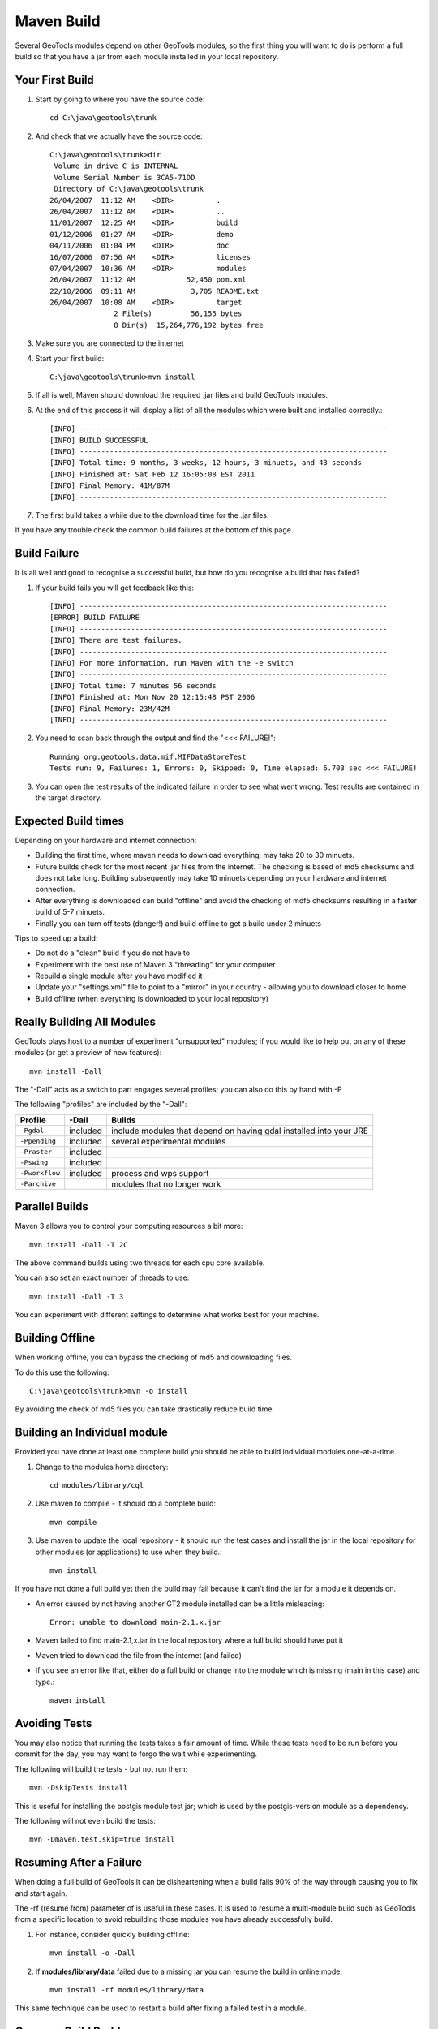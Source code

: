 Maven Build
------------

Several GeoTools modules depend on other GeoTools modules, so the first thing you will want to do is perform a full build so that you have a jar from each module installed in your local repository.

Your First Build
^^^^^^^^^^^^^^^^

1. Start by going to where you have the source code::
     
     cd C:\java\geotools\trunk
     
2. And check that we actually have the source code::
     
     C:\java\geotools\trunk>dir
      Volume in drive C is INTERNAL
      Volume Serial Number is 3CA5-71DD
      Directory of C:\java\geotools\trunk
     26/04/2007  11:12 AM    <DIR>          .
     26/04/2007  11:12 AM    <DIR>          ..
     11/01/2007  12:25 AM    <DIR>          build
     01/12/2006  01:27 AM    <DIR>          demo
     04/11/2006  01:04 PM    <DIR>          doc
     16/07/2006  07:56 AM    <DIR>          licenses
     07/04/2007  10:36 AM    <DIR>          modules
     26/04/2007  11:12 AM            52,450 pom.xml
     22/10/2006  09:11 AM             3,705 README.txt
     26/04/2007  10:08 AM    <DIR>          target
                    2 File(s)         56,155 bytes
                    8 Dir(s)  15,264,776,192 bytes free

3. Make sure you are connected to the internet
4. Start your first build::
     
     C:\java\geotools\trunk>mvn install

5. If all is well, Maven should download the required .jar files and build GeoTools modules.
6. At the end of this process it will display a list of all the modules which were built and installed correctly.::
     
      [INFO] ------------------------------------------------------------------------
      [INFO] BUILD SUCCESSFUL
      [INFO] ------------------------------------------------------------------------
      [INFO] Total time: 9 months, 3 weeks, 12 hours, 3 minuets, and 43 seconds
      [INFO] Finished at: Sat Feb 12 16:05:08 EST 2011
      [INFO] Final Memory: 41M/87M
      [INFO] ------------------------------------------------------------------------

7. The first build takes a while due to the download time for the .jar files.

If you have any trouble check the common build failures at the bottom of this page.

Build Failure
^^^^^^^^^^^^^

It is all well and good to recognise a successful build, but how do you recognise a build that has failed?

1. If your build fails you will get feedback like this::
     
     [INFO] ------------------------------------------------------------------------
     [ERROR] BUILD FAILURE
     [INFO] ------------------------------------------------------------------------
     [INFO] There are test failures.
     [INFO] ------------------------------------------------------------------------
     [INFO] For more information, run Maven with the -e switch
     [INFO] ------------------------------------------------------------------------
     [INFO] Total time: 7 minutes 56 seconds
     [INFO] Finished at: Mon Nov 20 12:15:48 PST 2006
     [INFO] Final Memory: 23M/42M
     [INFO] ------------------------------------------------------------------------
2. You need to scan back through the output and find the "<<< FAILURE!"::
     
     Running org.geotools.data.mif.MIFDataStoreTest
     Tests run: 9, Failures: 1, Errors: 0, Skipped: 0, Time elapsed: 6.703 sec <<< FAILURE!
   
3. You can open the test results of the indicated failure in order to see what went wrong.
   Test results are contained in the target directory.

Expected Build times
^^^^^^^^^^^^^^^^^^^^

Depending on your hardware and internet connection:

* Building the first time, where maven needs to download everything, may take 20 to 30 minuets.
* Future builds check for the most recent .jar files from the internet. The checking is based of md5 checksums and does not take long. Building subsequently may take 10 minuets depending on your hardware and internet connection.
* After everything is downloaded can build "offline" and avoid the checking of mdf5 checksums resulting in a faster build of 5-7 minuets.
* Finally you can turn off tests (danger!) and build offline to get a build under 2 minuets

Tips to speed up a build:

* Do not do a "clean" build if you do not have to
* Experiment with the best use of Maven 3 "threading" for your computer
* Rebuild a single module after you have modified it
* Update your "settings.xml" file to point to a "mirror" in your country - allowing you to download closer to home
* Build offline (when everything is downloaded to your local repository)

Really Building All Modules
^^^^^^^^^^^^^^^^^^^^^^^^^^^

GeoTools plays host to a number of experiment "unsupported" modules; if you would like to help out on any of these modules (or get a preview of new features)::
   
   mvn install -Dall

The "-Dall" acts as a switch to part engages several profiles; you can also do this by hand with -P

The following "profiles" are included by the "-Dall":

=================== ========== ===================================================================
Profile             \-Dall     Builds
=================== ========== ===================================================================
``-Pgdal``          included   include modules that depend on having gdal installed into your JRE
``-Ppending``       included   several experimental modules
``-Praster``        included   
``-Pswing``         included   
``-Pworkflow``      included   process and wps support
``-Parchive``                  modules that no longer work
=================== ========== ===================================================================

Parallel Builds
^^^^^^^^^^^^^^^

Maven 3 allows you to control your computing resources a bit more::
  
  mvn install -Dall -T 2C

The above command builds using two threads for each cpu core available.

You can also set an exact number of threads to use::
  
  mvn install -Dall -T 3
  
You can experiment with different settings to determine what works best for your machine.

Building Offline
^^^^^^^^^^^^^^^^

When working offline, you can bypass the checking of md5 and downloading files.

To do this use the following::
   
   C:\java\geotools\trunk>mvn -o install

By avoiding the check of md5 files you can take drastically reduce build time.

Building an Individual module
^^^^^^^^^^^^^^^^^^^^^^^^^^^^^

Provided you have done at least one complete build you should be able to build individual modules one-at-a-time.

1. Change to the modules home directory::
     
     cd modules/library/cql
     
2. Use maven to compile - it should do a complete build::
     
      mvn compile

3. Use maven to update the local repository - it should run the test cases and install the jar in the local
   repository for other modules (or applications) to use when they build.::
     
     mvn install

If you have not done a full build yet then the build may fail because it can't find the jar for a module it depends on.

* An error caused by not having another GT2 module installed can be a little misleading::
    
    Error: unable to download main-2.1.x.jar
  
* Maven failed to find main-2.1,x.jar in the local repository where a full build should have put it
* Maven tried to download the file from the internet (and failed)
* If you see an error like that, either do a full build or change into the module which is missing (main in this case) and type.::
   
   maven install

Avoiding Tests
^^^^^^^^^^^^^^

You may also notice that running the tests takes a fair amount of time. While these tests need to be run before you commit for the day, you may want to forgo the wait while experimenting.

The following will build the tests - but not run them::
   
   mvn -DskipTests install

This is useful for installing the postgis module test jar; which is used by the postgis-version module as a dependency.

The following will not even build the tests::
   
   mvn -Dmaven.test.skip=true install

Resuming After a Failure
^^^^^^^^^^^^^^^^^^^^^^^^

When doing a full build of GeoTools it can be disheartening when a build fails 90% of the way through causing you to fix and start again.

The -rf (resume from) parameter of is useful in these cases. It is used to resume a multi-module build such as GeoTools from a specific location to avoid rebuilding those modules you have already successfully build.

1. For instance, consider quickly building offline::
     
     mvn install -o -Dall

2. If **modules/library/data** failed due to a missing jar you can resume the build in online mode::
     
     mvn install -rf modules/library/data

This same technique can be used to restart a build after fixing a failed test in a module.

Common Build Problems
^^^^^^^^^^^^^^^^^^^^^

The following common problems occur during a::
   mvn -U clean install

Unable to find org.geotools.maven:javadoc:jar
'''''''''''''''''''''''''''''''''''''''''''''

We have a little of a chicken-and-the-egg problem here when building a tag for the first time.

To fix you need to build the javadoc jar by hand.

1. Change to the module directory::
      
      cd build/maven/javadoc

2. Build the javadoc module
     
      mvn install

3. You can now return to the root of the project and restart your build.

Note that this plugin requires your JAVA_HOME to be set to a JDK as it makes use of the tools.jar (in order to build javadocs).

Failure of Metadata RangeSetTest
''''''''''''''''''''''''''''''''

This looks like the following::
   
   [INFO] ----------------------------------------------------------------------------
   [INFO] Building Metadata
   [INFO]    task-segment: [clean, install]
   [INFO] ----------------------------------------------------------------------------
   [INFO] [clean:clean]
   ...
   Running org.geotools.util.RangeSetTest
   Tests run: 1, Failures: 0, Errors: 1, Skipped: 0, Time elapsed: 0.031 sec <<< FAILURE!

Navigating into the directory to look at the actual error::
   
   C:\java\geotools\trunk\modules\library\metadata\target\surefire-reports>more *RangeSetTest.txt
   -------------------------------------------------------------------------------
   Test set: org.geotools.util.RangeSetTest
   -------------------------------------------------------------------------------
   Tests run: 1, Failures: 0, Errors: 1, Skipped: 0, Time elapsed: 0.031 sec <<< FAILURE!
   testRangeRemoval(org.geotools.util.RangeSetTest)  Time elapsed: 0 sec  <<< ERROR!
   java.lang.NoClassDefFoundError: javax/media/jai/util/Range
           at org.geotools.util.RangeSetTest.testRangeRemoval(RangeSetTest.java:58)

This indicates that Java Advanced Imaging has not been installed into the JRE (please see the dependencies section and try again).

On GeoTools trunk you can try the following experimental option. This will download and use just the JAI jar files, you wont get native performance - but for a build do you even care?::
   
   mvn install -Pnojai

Failure of GridCoverageRendererTest
'''''''''''''''''''''''''''''''''''

This looks like the following::
   
   [INFO] ----------------------------------------------------------------------------
   [INFO] Building Render
   [INFO]    task-segment: [install]
   [INFO] ----------------------------------------------------------------------------
   ...
   Running org.geotools.renderer.lite.GridCoverageRendererTest
   Tests run: 2, Failures: 0, Errors: 2, Skipped: 0, Time elapsed: 0.062 sec <<< FAILURE!
   Details:
   
   C:\java\geotools\trunk\modules\library\render\target\surefire-reports>more *GridCoverageRendererTest.txt
   -------------------------------------------------------------------------------
   Test set: org.geotools.renderer.lite.GridCoverageRendererTest
   -------------------------------------------------------------------------------
   Tests run: 2, Failures: 0, Errors: 2, Skipped: 0, Time elapsed: 0.062 sec <<< FAILURE!
   testPaint(org.geotools.renderer.lite.GridCoverageRendererTest)  Time elapsed: 0.047 sec  <<< ERROR!
   java.lang.NullPointerException
        at org.geotools.renderer.lite.GridCoverageRendererTest.getGC(GridCoverageRendererTest.java:103)
        at org.geotools.renderer.lite.GridCoverageRendererTest.testPaint(GridCoverageRendererTest.java:163)
   
   testReproject(org.geotools.renderer.lite.GridCoverageRendererTest)  Time elapsed: 0 sec  <<< ERROR!
   java.lang.NullPointerException
        at org.geotools.renderer.lite.GridCoverageRendererTest.getGC(GridCoverageRendererTest.java:103)
        at org.geotools.renderer.lite.GridCoverageRendererTest.testReproject(GridCoverageRendererTest.java:199)

This indicates that Image IO support has not been installed into the JRE (please see the dependencies section and try again).

Unable to Delete Directory on Windows
'''''''''''''''''''''''''''''''''''''

Build systems like maven (that smash files around for a living) are generally incompatible with Microsoft Indexing Service.
From Lim Goh on email

I would also like to point out for future reference that the Windows
Indexing Service is not 100% compatible with maven, and causes some
maven builds to break. Developers who use Windows 7 64-bit (or
anything close like Vista or 32-bit) may have unsuccessful build due
to "unable to delete directory". If that happens please try to disable
Windows Indexing Service for the entire svn working copy and try
again. Hopefully this will fix the problem.

With this in mind it is also advisable for mac developers to "ignore" build directories from Time Machine (as the files change constantly and Time Machine will burn up your space trying to keep track of it all).